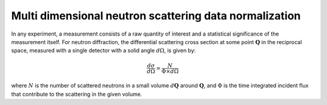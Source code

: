 .. _MDNorm:

Multi dimensional neutron scattering data normalization
=======================================================

In any experiment, a measurement consists of a raw quantity of interest and
a statistical significance of the measurement itself. 
For neutron diffraction, the differential scattering cross section at some 
point :math:`\mathbf{Q}` in the reciprocal space, measured with a single
detector with a solid angle :math:`d \Omega`, is given by:

.. math::

    \frac{d \sigma}{d \Omega}=\frac{N}{\Phi \times d \Omega}
    
where :math:`N` is the number of scattered neutrons in a small volume 
:math:`d \mathbf{Q}` around :math:`\mathbf{Q}`, and :math:`\Phi` is
the time integrated incident flux that contribute to the scattering in the given
volume. 

     


